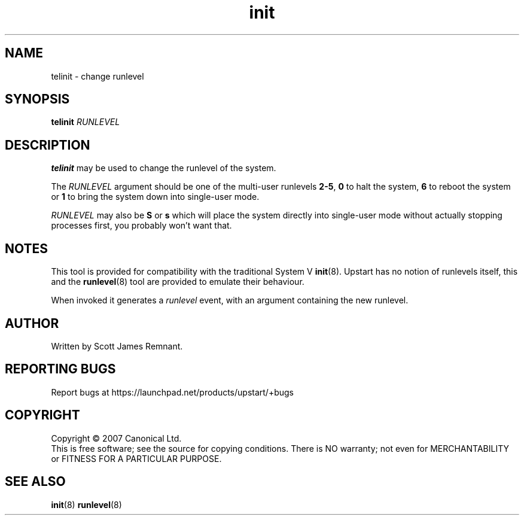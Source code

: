 .TH init 8 "February 2007" "Upstart"
.\"
.SH NAME
telinit \- change runlevel
.\"
.SH SYNOPSIS
\fBtelinit\fR \fIRUNLEVEL\fR
.\"
.SH DESCRIPTION
.B telinit
may be used to change the runlevel of the system.

The
.I RUNLEVEL
argument should be one of the multi-user runlevels
.BR 2-5 ,
.B 0
to halt the system,
.B 6
to reboot the system or
.B 1
to bring the system down into single-user mode.

.I RUNLEVEL
may also be
.BR S " or " s
which will place the system directly into single-user mode without actually
stopping processes first, you probably won't want that.
.\"
.SH NOTES
This tool is provided for compatibility with the traditional System V
.BR init (8).
Upstart has no notion of runlevels itself, this and the
.BR runlevel (8)
tool are provided to emulate their behaviour.

When invoked it generates a
.I runlevel
event, with an argument containing the new runlevel.
.\"
.SH AUTHOR
Written by Scott James Remnant.
.\"
.SH REPORTING BUGS
Report bugs at https://launchpad.net/products/upstart/+bugs
.\"
.SH COPYRIGHT
Copyright \(co 2007 Canonical Ltd.
.br
This is free software; see the source for copying conditions.  There is NO
warranty; not even for MERCHANTABILITY or FITNESS FOR A PARTICULAR PURPOSE.
.\"
.SH SEE ALSO
.BR init (8)
.BR runlevel (8)
